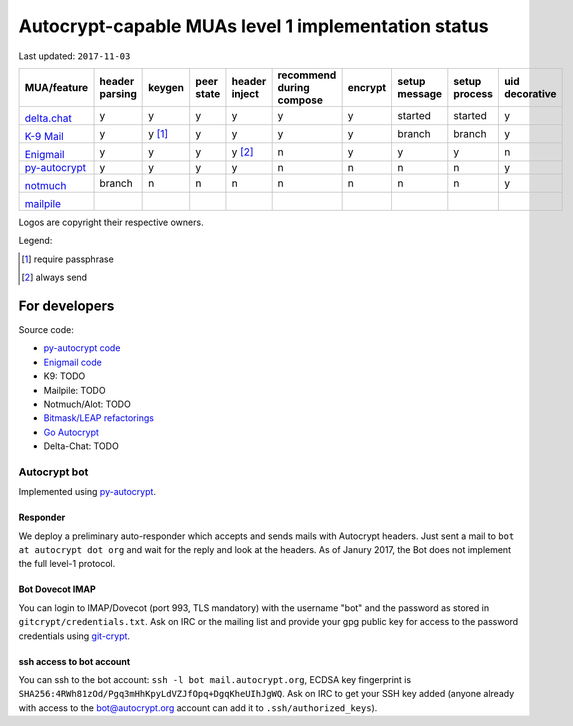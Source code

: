 Autocrypt-capable MUAs level 1 implementation status
====================================================

Last updated: ``2017-11-03``

+--------------------------------------+--------+--------+--------+--------+--------------+--------+--------+--------+----------+
|MUA/feature                           |header  |keygen  |peer    |header  |recommend     |encrypt |setup   |setup   |uid       |
|                                      |parsing |        |state   |inject  |during compose|        |message |process |decorative|
|                                      |        |        |        |        |              |        |        |        |          |
+======================================+========+========+========+========+==============+========+========+========+==========+
|.. image:: images/logos/deltachat.png |y       |y       |y       |y       |y             |y       |started |started |y         |
|                                      |        |        |        |        |              |        |        |        |          |
|`delta.chat`_                         |        |        |        |        |              |        |        |        |          |
+--------------------------------------+--------+--------+--------+--------+--------------+--------+--------+--------+----------+
|.. image:: images/logos/k9.png        |y       |y [1]_  |y       |y       |y             |y       |branch  |branch  |y         |
|                                      |        |        |        |        |              |        |        |        |          |
|`K-9 Mail`_                           |        |        |        |        |              |        |        |        |          |
+--------------------------------------+--------+--------+--------+--------+--------------+--------+--------+--------+----------+
|.. image:: images/logos/enigmail.png  |y       |y       |y       |y [2]_  |n             |y       |y       |y       |n         |
|                                      |        |        |        |        |              |        |        |        |          |
|`Enigmail`_                           |        |        |        |        |              |        |        |        |          |
+--------------------------------------+--------+--------+--------+--------+--------------+--------+--------+--------+----------+
|`py-autocrypt`_                       |y       |y       |y       |y       |n             |n       |n       |n       |y         |
+--------------------------------------+--------+--------+--------+--------+--------------+--------+--------+--------+----------+
|.. image:: images/logos/notmuch.png   |branch  |n       |n       |n       |n             |n       |n       |n       |y         |
|                                      |        |        |        |        |              |        |        |        |          |
|`notmuch`_                            |        |        |        |        |              |        |        |        |          |
+--------------------------------------+--------+--------+--------+--------+--------------+--------+--------+--------+----------+
|.. image:: images/logos/mailpile.png  |        |        |        |        |              |        |        |        |          |
|                                      |        |        |        |        |              |        |        |        |          |
|`mailpile`_                           |        |        |        |        |              |        |        |        |          |
+--------------------------------------+--------+--------+--------+--------+--------------+--------+--------+--------+----------+

Logos are copyright their respective owners.

.. todo::

    TODO @hpk42

Legend:

.. [1] require passphrase
.. [2] always send

.. _delta.chat: https://delta.chat
.. _K-9 Mail: https://k9mail.github.io/
.. _Enigmail: https://www.enigmail.net
.. _py-autocrypt: https://py-autocrypt.readthedocs.io/
.. _notmuch: https://notmuchmail.org/
.. _mailpile: https://www.mailpile.is/

For developers
--------------

Source code:

- `py-autocrypt code <https://github.com/autocrypt/py-autocrypt>`_

- `Enigmail code <https://sourceforge.net/p/enigmail/source/ci/master/tree/>`_

- K9: TODO

- Mailpile: TODO

- Notmuch/Alot: TODO

- `Bitmask/LEAP refactorings <https://0xacab.org/leap/bitmask-dev/merge_requests/55/diffs>`_

- `Go Autocrypt <https://github.com/autocrypt/go-autocrypt>`_

- Delta-Chat: TODO

Autocrypt bot
+++++++++++++++

Implemented using `py-autocrypt`_.

Responder
~~~~~~~~~~

We deploy a preliminary auto-responder which accepts and sends mails
with Autocrypt headers.  Just sent a mail to ``bot at autocrypt dot
org`` and wait for the reply and look at the headers.  As of Janury
2017, the Bot does not implement the full level-1 protocol.

Bot Dovecot IMAP
~~~~~~~~~~~~~~~~

You can login to IMAP/Dovecot (port 993, TLS mandatory) with the
username "bot" and the password as stored in ``gitcrypt/credentials.txt``.
Ask on IRC or the mailing list and provide your gpg public key for access to
the password credentials using `git-crypt <https://www.agwa.name/projects/git-crypt/>`_.

ssh access to bot account
~~~~~~~~~~~~~~~~~~~~~~~~~~

You can ssh to the bot account: ``ssh -l bot mail.autocrypt.org``,
ECDSA key fingerprint is ``SHA256:4RWh81zOd/Pgq3mHhKpyLdVZJfOpq+DgqKheUIhJgWQ``.
Ask on IRC to get your SSH key added (anyone already with access
to the bot@autocrypt.org account can add it to ``.ssh/authorized_keys``).
